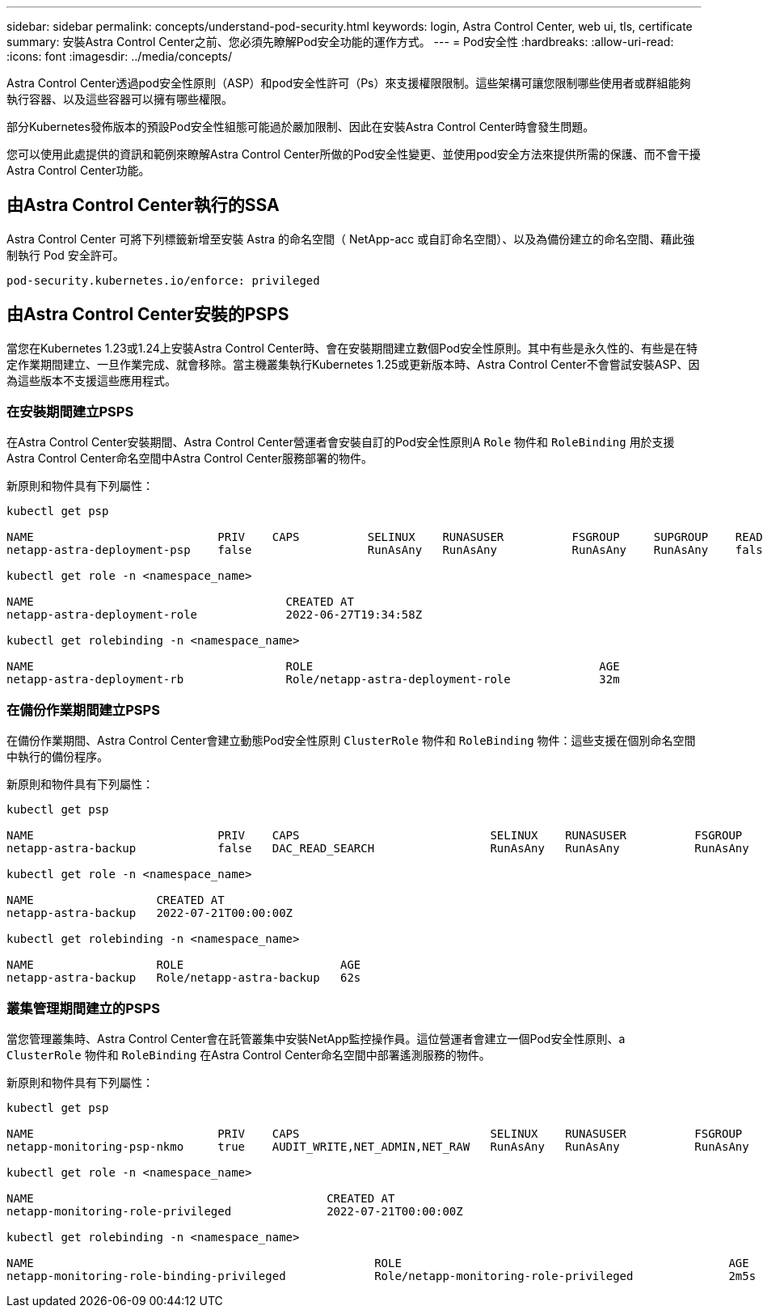 ---
sidebar: sidebar 
permalink: concepts/understand-pod-security.html 
keywords: login, Astra Control Center, web ui, tls, certificate 
summary: 安裝Astra Control Center之前、您必須先瞭解Pod安全功能的運作方式。 
---
= Pod安全性
:hardbreaks:
:allow-uri-read: 
:icons: font
:imagesdir: ../media/concepts/


[role="lead"]
Astra Control Center透過pod安全性原則（ASP）和pod安全性許可（Ps）來支援權限限制。這些架構可讓您限制哪些使用者或群組能夠執行容器、以及這些容器可以擁有哪些權限。

部分Kubernetes發佈版本的預設Pod安全性組態可能過於嚴加限制、因此在安裝Astra Control Center時會發生問題。

您可以使用此處提供的資訊和範例來瞭解Astra Control Center所做的Pod安全性變更、並使用pod安全方法來提供所需的保護、而不會干擾Astra Control Center功能。



== 由Astra Control Center執行的SSA

Astra Control Center 可將下列標籤新增至安裝 Astra 的命名空間（ NetApp-acc 或自訂命名空間）、以及為備份建立的命名空間、藉此強制執行 Pod 安全許可。

[listing]
----
pod-security.kubernetes.io/enforce: privileged
----


== 由Astra Control Center安裝的PSPS

當您在Kubernetes 1.23或1.24上安裝Astra Control Center時、會在安裝期間建立數個Pod安全性原則。其中有些是永久性的、有些是在特定作業期間建立、一旦作業完成、就會移除。當主機叢集執行Kubernetes 1.25或更新版本時、Astra Control Center不會嘗試安裝ASP、因為這些版本不支援這些應用程式。



=== 在安裝期間建立PSPS

在Astra Control Center安裝期間、Astra Control Center營運者會安裝自訂的Pod安全性原則A `Role` 物件和 `RoleBinding` 用於支援Astra Control Center命名空間中Astra Control Center服務部署的物件。

新原則和物件具有下列屬性：

[listing]
----
kubectl get psp

NAME                           PRIV    CAPS          SELINUX    RUNASUSER          FSGROUP     SUPGROUP    READONLYROOTFS   VOLUMES
netapp-astra-deployment-psp    false                 RunAsAny   RunAsAny           RunAsAny    RunAsAny    false            *

kubectl get role -n <namespace_name>

NAME                                     CREATED AT
netapp-astra-deployment-role             2022-06-27T19:34:58Z

kubectl get rolebinding -n <namespace_name>

NAME                                     ROLE                                          AGE
netapp-astra-deployment-rb               Role/netapp-astra-deployment-role             32m
----


=== 在備份作業期間建立PSPS

在備份作業期間、Astra Control Center會建立動態Pod安全性原則 `ClusterRole` 物件和 `RoleBinding` 物件：這些支援在個別命名空間中執行的備份程序。

新原則和物件具有下列屬性：

[listing]
----
kubectl get psp

NAME                           PRIV    CAPS                            SELINUX    RUNASUSER          FSGROUP     SUPGROUP    READONLYROOTFS   VOLUMES
netapp-astra-backup            false   DAC_READ_SEARCH                 RunAsAny   RunAsAny           RunAsAny    RunAsAny    false            *

kubectl get role -n <namespace_name>

NAME                  CREATED AT
netapp-astra-backup   2022-07-21T00:00:00Z

kubectl get rolebinding -n <namespace_name>

NAME                  ROLE                       AGE
netapp-astra-backup   Role/netapp-astra-backup   62s
----


=== 叢集管理期間建立的PSPS

當您管理叢集時、Astra Control Center會在託管叢集中安裝NetApp監控操作員。這位營運者會建立一個Pod安全性原則、a `ClusterRole` 物件和 `RoleBinding` 在Astra Control Center命名空間中部署遙測服務的物件。

新原則和物件具有下列屬性：

[listing]
----
kubectl get psp

NAME                           PRIV    CAPS                            SELINUX    RUNASUSER          FSGROUP     SUPGROUP    READONLYROOTFS   VOLUMES
netapp-monitoring-psp-nkmo     true    AUDIT_WRITE,NET_ADMIN,NET_RAW   RunAsAny   RunAsAny           RunAsAny    RunAsAny    false            *

kubectl get role -n <namespace_name>

NAME                                           CREATED AT
netapp-monitoring-role-privileged              2022-07-21T00:00:00Z

kubectl get rolebinding -n <namespace_name>

NAME                                                  ROLE                                                AGE
netapp-monitoring-role-binding-privileged             Role/netapp-monitoring-role-privileged              2m5s
----
